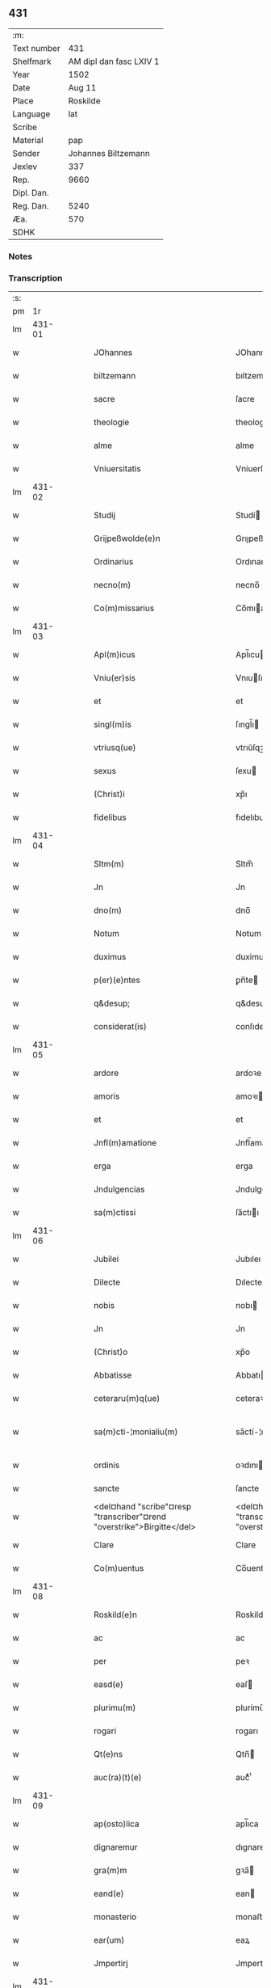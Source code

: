 ** 431
| :m:         |                         |
| Text number |                     431 |
| Shelfmark   | AM dipl dan fasc LXIV 1 |
| Year        |                    1502 |
| Date        |                  Aug 11 |
| Place       |                Roskilde |
| Language    |                     lat |
| Scribe      |                         |
| Material    |                     pap |
| Sender      |     Johannes Biltzemann |
| Jexlev      |                     337 |
| Rep.        |                    9660 |
| Dipl. Dan.  |                         |
| Reg. Dan.   |                    5240 |
| Æa.         |                     570 |
| SDHK        |                         |

*** Notes


*** Transcription
| :s: |        |   |   |   |   |                                                                             |                                                                         |   |   |   |                |     |   |   |    |               |
| pm  |     1r |   |   |   |   |                                                                             |                                                                         |   |   |   |                |     |   |   |    |               |
| lm  | 431-01 |   |   |   |   |                                                                             |                                                                         |   |   |   |                |     |   |   |    |               |
| w   |        |   |   |   |   | JOhannes | JOhanne                                                                |   |   |   |                | lat |   |   |    |        431-01 |
| w   |        |   |   |   |   | biltzemann | bıltzemann                                                              |   |   |   | flourish above | lat |   |   |    |        431-01 |
| w   |        |   |   |   |   | sacre | ſacre                                                                   |   |   |   |                | lat |   |   |    |        431-01 |
| w   |        |   |   |   |   | theologie | theologıe                                                               |   |   |   |                | lat |   |   |    |        431-01 |
| w   |        |   |   |   |   | alme | alme                                                                    |   |   |   |                | lat |   |   |    |        431-01 |
| w   |        |   |   |   |   | Vniuersitatis | Vniuerſıtatı                                                           |   |   |   |                | lat |   |   |    |        431-01 |
| lm  | 431-02 |   |   |   |   |                                                                             |                                                                         |   |   |   |                |     |   |   |    |               |
| w   |        |   |   |   |   | Studij | Studí                                                                  |   |   |   |                | lat |   |   |    |        431-02 |
| w   |        |   |   |   |   | Grijpeßwolde(e)n | Grıȷpeßwolden̅                                                           |   |   |   |                | lat |   |   |    |        431-02 |
| w   |        |   |   |   |   | Ordinarius | Ordınaríű                                                              |   |   |   |                | lat |   |   |    |        431-02 |
| w   |        |   |   |   |   | necno(m) | necno̅                                                                   |   |   |   |                | lat |   |   |    |        431-02 |
| w   |        |   |   |   |   | Co(m)missarius | Co̅mıarıu                                                              |   |   |   |                | lat |   |   |    |        431-02 |
| lm  | 431-03 |   |   |   |   |                                                                             |                                                                         |   |   |   |                |     |   |   |    |               |
| w   |        |   |   |   |   | Apl(m)icus | Apl̅ıcu                                                                 |   |   |   |                | lat |   |   |    |        431-03 |
| w   |        |   |   |   |   | Vniu(er)sis | Vnıuſı                                                                |   |   |   |                | lat |   |   |    |        431-03 |
| w   |        |   |   |   |   | et | et                                                                      |   |   |   |                | lat |   |   |    |        431-03 |
| w   |        |   |   |   |   | singl(m)is | ſıngl̅ı                                                                 |   |   |   |                | lat |   |   |    |        431-03 |
| w   |        |   |   |   |   | vtriusq(ue) | vtrıűſqꝫ                                                                |   |   |   |                | lat |   |   |    |        431-03 |
| w   |        |   |   |   |   | sexus | ſexu                                                                   |   |   |   |                | lat |   |   |    |        431-03 |
| w   |        |   |   |   |   | (Christ)i | xp̅ı                                                                     |   |   |   |                | lat |   |   |    |        431-03 |
| w   |        |   |   |   |   | fidelibus | fıdelıbu                                                               |   |   |   |                | lat |   |   |    |        431-03 |
| lm  | 431-04 |   |   |   |   |                                                                             |                                                                         |   |   |   |                |     |   |   |    |               |
| w   |        |   |   |   |   | Sltm(m) | Sltm̅                                                                    |   |   |   |                | lat |   |   |    |        431-04 |
| w   |        |   |   |   |   | Jn | Jn                                                                      |   |   |   |                | lat |   |   |    |        431-04 |
| w   |        |   |   |   |   | dno(m) | dno̅                                                                     |   |   |   |                | lat |   |   |    |        431-04 |
| w   |        |   |   |   |   | Notum | Notum                                                                   |   |   |   |                | lat |   |   |    |        431-04 |
| w   |        |   |   |   |   | duximus | duximu                                                                 |   |   |   |                | lat |   |   |    |        431-04 |
| w   |        |   |   |   |   | p(er)(e)ntes | ꝑn̅te                                                                   |   |   |   |                | lat |   |   |    |        431-04 |
| w   |        |   |   |   |   | q&desup; | q&desup;                                                                |   |   |   |                | lat |   |   |    |        431-04 |
| w   |        |   |   |   |   | considerat(is) | conſıderatꝭ                                                             |   |   |   |                | lat |   |   |    |        431-04 |
| lm  | 431-05 |   |   |   |   |                                                                             |                                                                         |   |   |   |                |     |   |   |    |               |
| w   |        |   |   |   |   | ardore | ardoꝛe                                                                  |   |   |   |                | lat |   |   |    |        431-05 |
| w   |        |   |   |   |   | amoris | amoꝛı                                                                  |   |   |   |                | lat |   |   |    |        431-05 |
| w   |        |   |   |   |   | et | et                                                                      |   |   |   |                | lat |   |   |    |        431-05 |
| w   |        |   |   |   |   | Jnfl(m)amatione | Jnfl̅amatıone                                                            |   |   |   |                | lat |   |   |    |        431-05 |
| w   |        |   |   |   |   | erga | erga                                                                    |   |   |   |                | lat |   |   |    |        431-05 |
| w   |        |   |   |   |   | Jndulgencias | Jndulgencia                                                            |   |   |   |                | lat |   |   |    |        431-05 |
| w   |        |   |   |   |   | sa(m)ctissi | ſa̅ctıı                                                                 |   |   |   |                | lat |   |   |    |        431-05 |
| lm  | 431-06 |   |   |   |   |                                                                             |                                                                         |   |   |   |                |     |   |   |    |               |
| w   |        |   |   |   |   | Jubilei | Jubıleı                                                                 |   |   |   |                | lat |   |   |    |        431-06 |
| w   |        |   |   |   |   | Dilecte | Dılecte                                                                 |   |   |   |                | lat |   |   |    |        431-06 |
| w   |        |   |   |   |   | nobis | nobı                                                                   |   |   |   |                | lat |   |   |    |        431-06 |
| w   |        |   |   |   |   | Jn | Jn                                                                      |   |   |   |                | lat |   |   |    |        431-06 |
| w   |        |   |   |   |   | (Christ)o | xp̅o                                                                     |   |   |   |                | lat |   |   |    |        431-06 |
| w   |        |   |   |   |   | Abbatisse | Abbatıe                                                                |   |   |   |                | lat |   |   |    |        431-06 |
| w   |        |   |   |   |   | ceteraru(m)q(ue) | ceteraꝛu̅qꝫ                                                              |   |   |   |                | lat |   |   |    |        431-06 |
| w   |        |   |   |   |   | sa(m)cti-¦monialiu(m) | sa̅ctí-¦monıalıu̅                                                         |   |   |   |                | lat |   |   |    | 431-06—431-07 |
| w   |        |   |   |   |   | ordinis | oꝛdını                                                                 |   |   |   |                | lat |   |   |    |        431-07 |
| w   |        |   |   |   |   | sancte | ſancte                                                                  |   |   |   |                | lat |   |   |    |        431-07 |
| w   |        |   |   |   |   | <del¤hand "scribe"¤resp "transcriber"¤rend "overstrike">Birgitte</del> | <del¤hand "scribe"¤resp "transcriber"¤rend "overstrike">Bırgıtte</del>  |   |   |   |                | lat |   |   |    |        431-07 |
| w   |        |   |   |   |   | Clare | Clare                                                                   |   |   |   |                | lat |   |   |    |        431-07 |
| w   |        |   |   |   |   | Co(m)uentus | Co̅uentu                                                                |   |   |   |                | lat |   |   |    |        431-07 |
| lm  | 431-08 |   |   |   |   |                                                                             |                                                                         |   |   |   |                |     |   |   |    |               |
| w   |        |   |   |   |   | Roskild(e)n | Roskild̅                                                                |   |   |   |                | lat |   |   |    |        431-08 |
| w   |        |   |   |   |   | ac | ac                                                                      |   |   |   |                | lat |   |   |    |        431-08 |
| w   |        |   |   |   |   | per | peꝛ                                                                     |   |   |   |                | lat |   |   |    |        431-08 |
| w   |        |   |   |   |   | easd(e) | eaſ                                                                    |   |   |   |                | lat |   |   |    |        431-08 |
| w   |        |   |   |   |   | plurimu(m) | plurímu̅                                                                 |   |   |   |                | lat |   |   |    |        431-08 |
| w   |        |   |   |   |   | rogari | rogarı                                                                  |   |   |   |                | lat |   |   |    |        431-08 |
| w   |        |   |   |   |   | Qt(e)ns | Qtn̅                                                                    |   |   |   |                | lat |   |   |    |        431-08 |
| w   |        |   |   |   |   | auc(ra)(t)(e) | aucᷓͭͤ                                                                     |   |   |   |                | lat |   |   |    |        431-08 |
| lm  | 431-09 |   |   |   |   |                                                                             |                                                                         |   |   |   |                |     |   |   |    |               |
| w   |        |   |   |   |   | ap(osto)lica | apl̅ıca                                                                  |   |   |   |                | lat |   |   |    |        431-09 |
| w   |        |   |   |   |   | dignaremur | dıgnaremur                                                              |   |   |   |                | lat |   |   |    |        431-09 |
| w   |        |   |   |   |   | gra(m)m | gꝛa̅                                                                    |   |   |   |                | lat |   |   |    |        431-09 |
| w   |        |   |   |   |   | eand(e) | ean                                                                    |   |   |   |                | lat |   |   |    |        431-09 |
| w   |        |   |   |   |   | monasterio | monaﬅerıo                                                               |   |   |   |                | lat |   |   |    |        431-09 |
| w   |        |   |   |   |   | ear(um) | eaꝝ                                                                     |   |   |   |                | lat |   |   |    |        431-09 |
| w   |        |   |   |   |   | Jmpertirj | Jmpertırȷ                                                               |   |   |   |                | lat |   |   |    |        431-09 |
| lm  | 431-10 |   |   |   |   |                                                                             |                                                                         |   |   |   |                |     |   |   |    |               |
| w   |        |   |   |   |   | Nos | No                                                                     |   |   |   |                | lat |   |   |    |        431-10 |
| w   |        |   |   |   |   | igtur | ıgtur                                                                   |   |   |   |                | lat |   |   |    |        431-10 |
| w   |        |   |   |   |   | considera(e)n | conſıdera̅                                                              |   |   |   |                | lat |   |   |    |        431-10 |
| w   |        |   |   |   |   | q(uo)d | q                                                                      |   |   |   |                | lat |   |   |    |        431-10 |
| w   |        |   |   |   |   | pia | pıa                                                                     |   |   |   |                | lat |   |   |    |        431-10 |
| w   |        |   |   |   |   | petentibus | petentıbu                                                              |   |   |   |                | lat |   |   |    |        431-10 |
| w   |        |   |   |   |   | no(n) | no̅                                                                      |   |   |   |                | lat |   |   |    |        431-10 |
| w   |        |   |   |   |   | venit | venıt                                                                   |   |   |   |                | lat |   |   |    |        431-10 |
| w   |        |   |   |   |   | dene ¦gandiis | dene ¦gandıı                                                           |   |   |   |                | lat |   |   |    | 431-10—431-11 |
| w   |        |   |   |   |   | <add¤hand "scribe"¤resp "transcriber"¤place "margin-left">asse(st)nsus</add> | <add¤hand "scribe"¤resp "transcriber"¤place "margin-left">ae̅nſu</add> |   |   |   |                | lat |   |   |    |        431-11 |
| w   |        |   |   |   |   | de | de                                                                      |   |   |   |                | lat |   |   |    |        431-11 |
| w   |        |   |   |   |   | spa(m)li | spa̅lı                                                                   |   |   |   |                | lat |   |   |    |        431-11 |
| w   |        |   |   |   |   | gracia | gꝛacıa                                                                  |   |   |   |                | lat |   |   |    |        431-11 |
| w   |        |   |   |   |   | Damus | Damu                                                                   |   |   |   |                | lat |   |   |    |        431-11 |
| w   |        |   |   |   |   | et | et                                                                      |   |   |   |                | lat |   |   |    |        431-11 |
| w   |        |   |   |   |   | conferimus | conferımu                                                              |   |   |   |                | lat |   |   |    |        431-11 |
| w   |        |   |   |   |   | eisd(e)(er) | eiſ                                                                   |   |   |   |                | lat |   |   |    |        431-11 |
| lm  | 431-12 |   |   |   |   |                                                                             |                                                                         |   |   |   |                |     |   |   |    |               |
| w   |        |   |   |   |   | Jn | Jn                                                                      |   |   |   |                | lat |   |   |    |        431-12 |
| w   |        |   |   |   |   | ear(um) | eaꝝ                                                                     |   |   |   |                | lat |   |   |    |        431-12 |
| w   |        |   |   |   |   | monasterio | monaſterıo                                                              |   |   |   |                | lat |   |   |    |        431-12 |
| w   |        |   |   |   |   | ac | ac                                                                      |   |   |   |                | lat |   |   |    |        431-12 |
| w   |        |   |   |   |   | om(n)ibus | om̅ıbu                                                                  |   |   |   |                | lat |   |   |    |        431-12 |
| w   |        |   |   |   |   | aliu(m)de | alıu̅de                                                                  |   |   |   |                | lat |   |   |    |        431-12 |
| w   |        |   |   |   |   | co(m)flue(st)tibus | co̅flue̅tıbu                                                             |   |   |   |                | lat |   |   |    |        431-12 |
| w   |        |   |   |   |   | a | a                                                                       |   |   |   |                | lat |   |   |    |        431-12 |
| w   |        |   |   |   |   | p(i)mis | pmı                                                                   |   |   |   |                | lat |   |   |    |        431-12 |
| lm  | 431-13 |   |   |   |   |                                                                             |                                                                         |   |   |   |                |     |   |   |    |               |
| w   |        |   |   |   |   | vesp(er)is | veſꝑı                                                                  |   |   |   |                | lat |   |   |    |        431-13 |
| w   |        |   |   |   |   | vsq(ue) | vſqꝫ                                                                    |   |   |   |                | lat |   |   |    |        431-13 |
| w   |        |   |   |   |   | ad | ad                                                                      |   |   |   |                | lat |   |   |    |        431-13 |
| w   |        |   |   |   |   | secundas | ſecunda                                                                |   |   |   |                | lat |   |   |    |        431-13 |
| w   |        |   |   |   |   | <del¤hand "scribe"¤resp "transcriber"¤rend "overstrike">Jn</del> | <del¤hand "scribe"¤resp "transcriber"¤rend "overstrike">Jn</del>        |   |   |   |                | lat |   |   |    |        431-13 |
| w   |        |   |   |   |   | inclusiue | ıncluſıue                                                               |   |   |   |                | lat |   |   |    |        431-13 |
| w   |        |   |   |   |   | r<supplied¤reason "unclear">e</supplied>missine(st) | r<supplied¤reason "unclear">e</supplied>mııne̅                          |   |   |   |                | lat |   |   |    |        431-13 |
| w   |        |   |   |   |   | o(mn)i(u)m | oı̅                                                                     |   |   |   |                | lat |   |   |    |        431-13 |
| w   |        |   |   |   |   | pc(i)tor(um) | pc̅toꝝ                                                                   |   |   |   |                | lat |   |   |    |        431-13 |
| w   |        |   |   |   |   |                                                                             |                                                                         |   |   |   |                | lat |   |   |    |        431-13 |
| lm  | 431-14 |   |   |   |   |                                                                             |                                                                         |   |   |   |                |     |   |   |    |               |
| w   |        |   |   |   |   | et | et                                                                      |   |   |   |                | lat |   |   |    |        431-14 |
| w   |        |   |   |   |   | Jubileu(m) | Jubıleu̅                                                                 |   |   |   |                | lat |   |   |    |        431-14 |
| w   |        |   |   |   |   | Jn | Jn                                                                      |   |   |   |                | lat |   |   |    |        431-14 |
| w   |        |   |   |   |   | forma | foꝛma                                                                   |   |   |   |                | lat |   |   |    |        431-14 |
| w   |        |   |   |   |   | eccl(es)ie | eccl̅ıe                                                                  |   |   |   |                | lat |   |   |    |        431-14 |
| w   |        |   |   |   |   | consueta | conſueta                                                                |   |   |   |                | lat |   |   |    |        431-14 |
| w   |        |   |   |   |   | du(m)modo | du̅modo                                                                  |   |   |   |                | lat |   |   |    |        431-14 |
| w   |        |   |   |   |   | tam(er) | tam                                                                    |   |   |   |                | lat |   |   |    |        431-14 |
| w   |        |   |   |   |   | fueri(n)t | fuerı̅t                                                                  |   |   |   |                | lat |   |   |    |        431-14 |
| lm  | 431-15 |   |   |   |   |                                                                             |                                                                         |   |   |   |                |     |   |   |    |               |
| w   |        |   |   |   |   | confessi | confeı                                                                 |   |   |   |                | lat |   |   |    |        431-15 |
| w   |        |   |   |   |   | et | et                                                                      |   |   |   |                | lat |   |   |    |        431-15 |
| w   |        |   |   |   |   | contriti | contrıtı                                                                |   |   |   |                | lat |   |   |    |        431-15 |
| w   |        |   |   |   |   | et | et                                                                      |   |   |   |                | lat |   |   |    |        431-15 |
| w   |        |   |   |   |   | manus | manu                                                                   |   |   |   |                | lat |   |   |    |        431-15 |
| w   |        |   |   |   |   | porrexerint | poꝛꝛexerınt                                                             |   |   |   |                | lat |   |   |    |        431-15 |
| w   |        |   |   |   |   | adiutrices | adıutrıce                                                              |   |   |   |                | lat |   |   |    |        431-15 |
| lm  | 431-16 |   |   |   |   |                                                                             |                                                                         |   |   |   |                |     |   |   |    |               |
| w   |        |   |   |   |   | ad | ad                                                                      |   |   |   |                | lat |   |   |    |        431-16 |
| w   |        |   |   |   |   | hoc | hoc                                                                     |   |   |   |                | lat |   |   | =  |        431-16 |
| w   |        |   |   |   |   | idem | ıde                                                                    |   |   |   |                | lat |   |   | == |        431-16 |
| w   |        |   |   |   |   | piu(m) | pıu̅                                                                     |   |   |   |                | lat |   |   |    |        431-16 |
| w   |        |   |   |   |   | opus | opu                                                                    |   |   |   |                | lat |   |   |    |        431-16 |
| w   |        |   |   |   |   | iuxta | ıuxta                                                                   |   |   |   |                | lat |   |   |    |        431-16 |
| w   |        |   |   |   |   | ordinatio(m)m | oꝛdınatıo̅m                                                              |   |   |   |                | lat |   |   |    |        431-16 |
| w   |        |   |   |   |   | sa(m)ctissimi | ſa̅ctıımı                                                               |   |   |   |                | lat |   |   |    |        431-16 |
| w   |        |   |   |   |   | d(omi)nj | dn̅ȷ                                                                     |   |   |   |                | lat |   |   |    |        431-16 |
| lm  | 431-17 |   |   |   |   |                                                                             |                                                                         |   |   |   |                |     |   |   |    |               |
| w   |        |   |   |   |   | n(ost)rj | nr̅ȷ                                                                     |   |   |   |                | lat |   |   |    |        431-17 |
| w   |        |   |   |   |   | pape | pape                                                                    |   |   |   |                | lat |   |   |    |        431-17 |
| w   |        |   |   |   |   | Alexandrj | Alexandrȷ                                                               |   |   |   |                | lat |   |   |    |        431-17 |
| w   |        |   |   |   |   | moderni | modernı                                                                 |   |   |   |                | lat |   |   |    |        431-17 |
| w   |        |   |   |   |   | Jn | Jn                                                                      |   |   |   |                | lat |   |   |    |        431-17 |
| w   |        |   |   |   |   | cuius | cuıu                                                                   |   |   |   |                | lat |   |   |    |        431-17 |
| w   |        |   |   |   |   | rei | reı                                                                     |   |   |   |                | lat |   |   |    |        431-17 |
| w   |        |   |   |   |   | testimoniu(m) | teſtimonıu̅                                                              |   |   |   |                | lat |   |   |    |        431-17 |
| lm  | 431-18 |   |   |   |   |                                                                             |                                                                         |   |   |   |                |     |   |   |    |               |
| w   |        |   |   |   |   | p(m)ntes | p̅nte                                                                   |   |   |   |                | lat |   |   |    |        431-18 |
| w   |        |   |   |   |   | lr(m)as | lr̅a                                                                    |   |   |   |                | lat |   |   |    |        431-18 |
| w   |        |   |   |   |   | Jussimus | Juımu                                                                 |   |   |   |                | lat |   |   |    |        431-18 |
| w   |        |   |   |   |   | et | et                                                                      |   |   |   |                | lat |   |   |    |        431-18 |
| w   |        |   |   |   |   | fecimus | fecimu                                                                 |   |   |   |                | lat |   |   |    |        431-18 |
| w   |        |   |   |   |   | Sigillo | Sıgıllo                                                                 |   |   |   |                | lat |   |   |    |        431-18 |
| w   |        |   |   |   |   | n(ost)rj | nr̅ȷ                                                                     |   |   |   |                | lat |   |   |    |        431-18 |
| w   |        |   |   |   |   | Co(m)missa-¦riatus | Co̅mıa-¦rıatu                                                          |   |   |   |                | lat |   |   |    | 431-18—431-19 |
| w   |        |   |   |   |   | co(m)munirj | co̅munırȷ                                                                |   |   |   |                | lat |   |   |    |        431-19 |
| w   |        |   |   |   |   | Dat(is) | Datꝭ                                                                    |   |   |   |                | lat |   |   |    |        431-19 |
| w   |        |   |   |   |   | Roskildie | Roıldıe                                                                |   |   |   |                | lat |   |   |    |        431-19 |
| w   |        |   |   |   |   | anno | Anno                                                                    |   |   |   |                | lat |   |   |    |        431-19 |
| w   |        |   |   |   |   | M̕ | M̕                                                                       |   |   |   |                | lat |   |   |    |        431-19 |
| w   |        |   |   |   |   | Qui(n)ge(st)tesimo | Quı̅ge̅teſımo                                                             |   |   |   |                | lat |   |   |    |        431-19 |
| lm  | 431-20 |   |   |   |   |                                                                             |                                                                         |   |   |   |                |     |   |   |    |               |
| w   |        |   |   |   |   | sc(i)do | ſc̅do                                                                    |   |   |   |                | lat |   |   |    |        431-20 |
| w   |        |   |   |   |   | Die | Dıe                                                                     |   |   |   |                | lat |   |   |    |        431-20 |
| w   |        |   |   |   |   | vero | vero                                                                    |   |   |   |                | lat |   |   |    |        431-20 |
| w   |        |   |   |   |   | Jouis | Jouı                                                                   |   |   |   |                | lat |   |   |    |        431-20 |
| w   |        |   |   |   |   | vndecima | vndecıma                                                                |   |   |   |                | lat |   |   |    |        431-20 |
| w   |        |   |   |   |   | men | men                                                                    |   |   |   |                | lat |   |   |    |        431-20 |
| w   |        |   |   |   |   | Augustj | Augustȷ                                                                 |   |   |   |                | lat |   |   |    |        431-20 |
| :e: |        |   |   |   |   |                                                                             |                                                                         |   |   |   |                |     |   |   |    |               |
